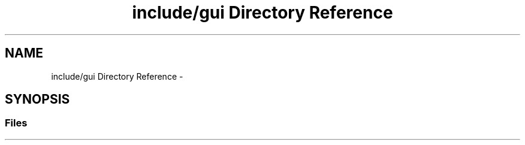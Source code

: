 .TH "include/gui Directory Reference" 3 "Wed Jan 17 2018" "Version 0.1" "Parallel" \" -*- nroff -*-
.ad l
.nh
.SH NAME
include/gui Directory Reference \- 
.SH SYNOPSIS
.br
.PP
.SS "Files"

.in +1c
.in -1c
